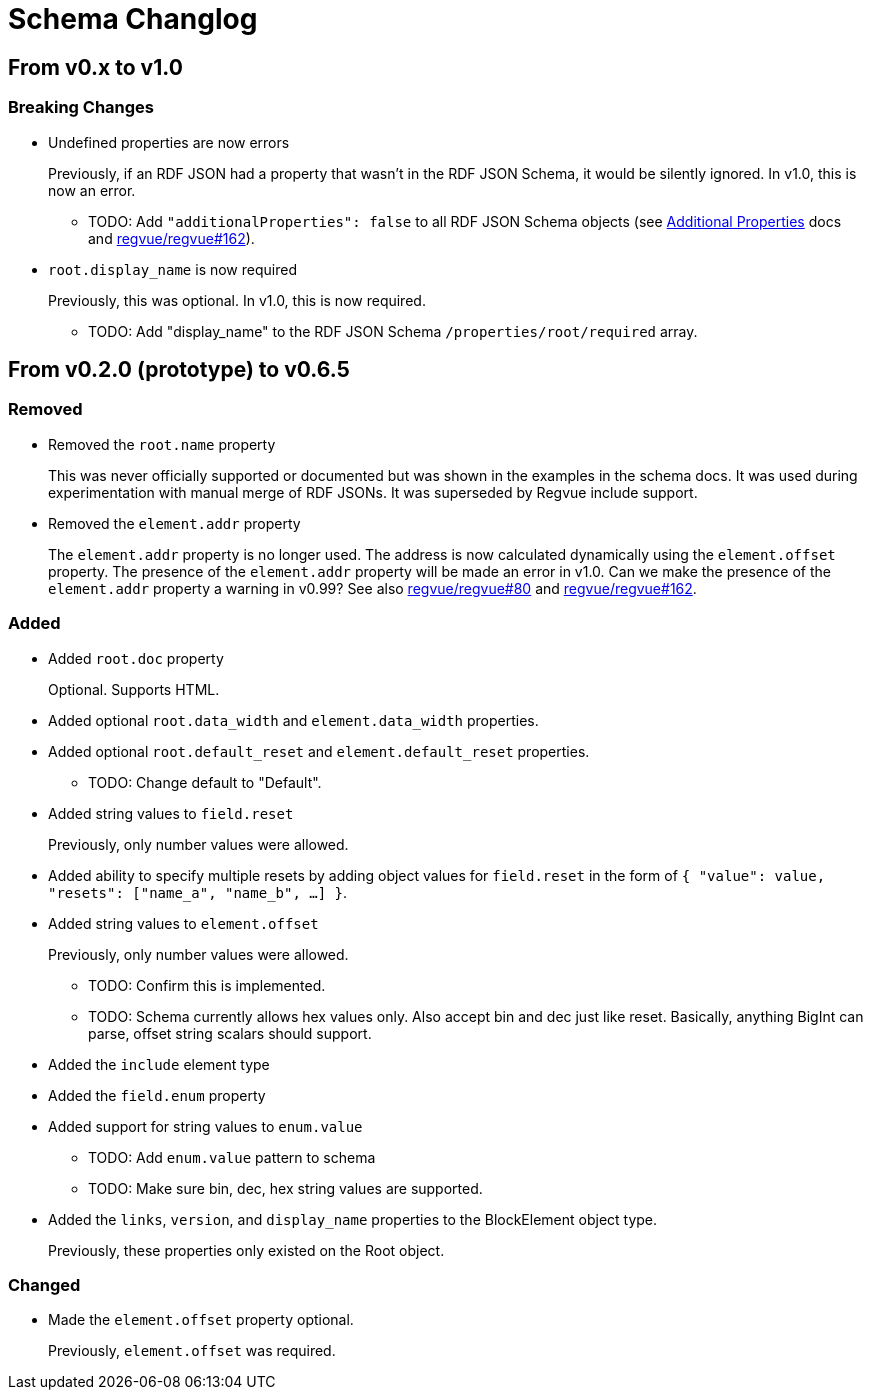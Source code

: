 = Schema Changlog

== From v0.x to v1.0

=== Breaking Changes

* Undefined properties are now errors
+
Previously, if an RDF JSON had a property that wasn't in the RDF JSON Schema, it would be silently ignored.
In v1.0, this is now an error.
+
** TODO: Add `"additionalProperties": false` to all RDF JSON Schema objects (see https://json-schema.org/understanding-json-schema/reference/object.html#additional-properties[Additional Properties] docs and https://github.jpl.nasa.gov/regvue/regvue/issues/162[regvue/regvue#162]).

* `root.display_name` is now required
+
Previously, this was optional.
In v1.0, this is now required.
+
** TODO: Add "display_name" to the RDF JSON Schema `/properties/root/required` array.

== From v0.2.0 (prototype) to v0.6.5

=== Removed

* Removed the `root.name` property
+
This was never officially supported or documented but was shown in the examples in the schema docs.
It was used during experimentation with manual merge of RDF JSONs.
It was superseded by Regvue include support.

* Removed the `element.addr` property
+
The `element.addr` property is no longer used.
The address is now calculated dynamically using the `element.offset` property.
The presence of the `element.addr` property will be made an error in v1.0.
Can we make the presence of the `element.addr` property a warning in v0.99?
See also https://github.jpl.nasa.gov/regvue/regvue/issues/80[regvue/regvue#80] and https://github.jpl.nasa.gov/regvue/regvue/issues/162[regvue/regvue#162].

=== Added

* Added `root.doc` property
+
Optional. Supports HTML.

* Added optional `root.data_width` and `element.data_width` properties.

* Added optional `root.default_reset` and `element.default_reset` properties.
** TODO: Change default to "Default".

* Added string values to `field.reset`
+
Previously, only number values were allowed.

* Added ability to specify multiple resets by adding object values for `field.reset` in the form of `{ "value": value, "resets": ["name_a", "name_b", ...] }`.

* Added string values to `element.offset`
+
Previously, only number values were allowed.
+
** TODO: Confirm this is implemented.
** TODO: Schema currently allows hex values only.  Also accept bin and dec just like reset.  Basically, anything BigInt can parse, offset string scalars should support.

* Added the `include` element type

* Added the `field.enum` property
* Added support for string values to `enum.value`
** TODO: Add `enum.value` pattern to schema
** TODO: Make sure bin, dec, hex string values are supported.

* Added the `links`, `version`, and `display_name` properties to the BlockElement object type.
+
Previously, these properties only existed on the Root object.

=== Changed

* Made the `element.offset` property optional.
+
Previously, `element.offset` was required.

